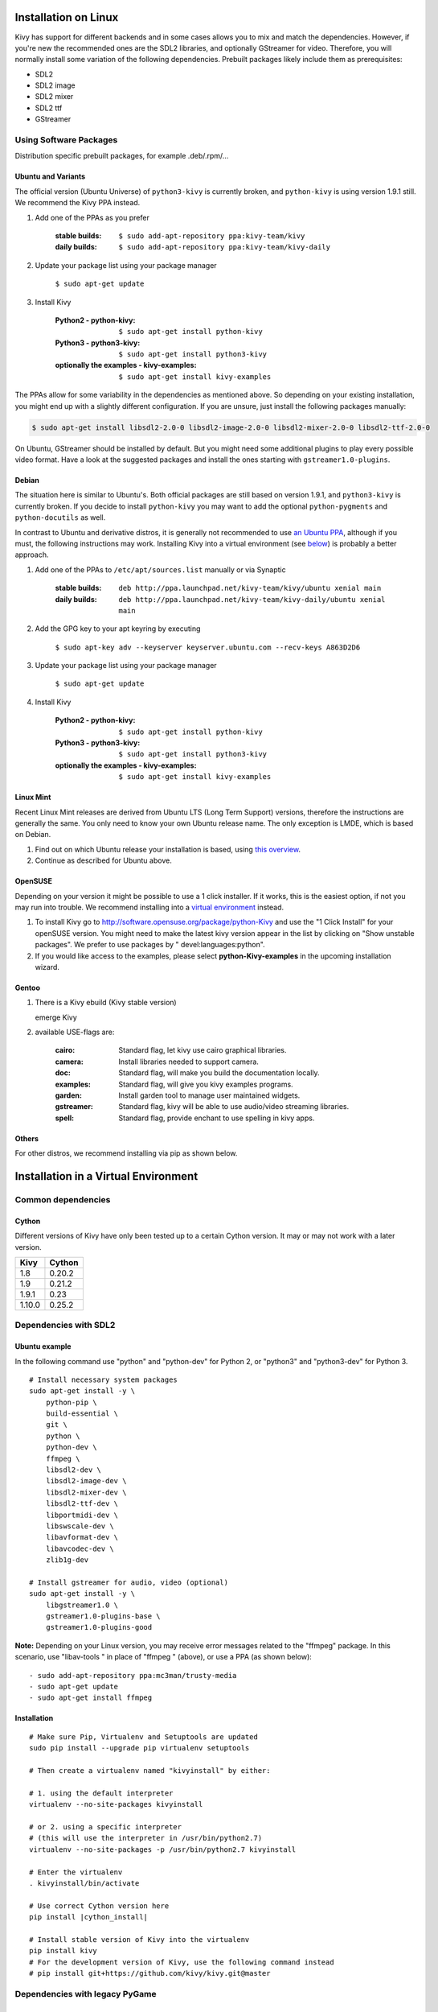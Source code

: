 .. _installation_linux:

Installation on Linux
=====================

Kivy has support for different backends and in some cases allows you to mix and
match the dependencies. However, if you're new the recommended ones are the SDL2
libraries, and optionally GStreamer for video. Therefore, you will normally
install some variation of the following dependencies. Prebuilt packages likely
include them as prerequisites:

- SDL2
- SDL2 image
- SDL2 mixer
- SDL2 ttf
- GStreamer

Using Software Packages
~~~~~~~~~~~~~~~~~~~~~~~

Distribution specific prebuilt packages, for example .deb/.rpm/...

Ubuntu and Variants
-------------------

The official version (Ubuntu Universe) of ``python3-kivy`` is currently broken,
and ``python-kivy`` is using version 1.9.1 still.  We recommend the Kivy PPA
instead.

#. Add one of the PPAs as you prefer

    :stable builds:
        ``$ sudo add-apt-repository ppa:kivy-team/kivy``
    :daily builds:
        ``$ sudo add-apt-repository ppa:kivy-team/kivy-daily``

#. Update your package list using your package manager

    ``$ sudo apt-get update``

#. Install Kivy

    :Python2 - **python-kivy**:
        ``$ sudo apt-get install python-kivy``
    :Python3 - **python3-kivy**:
        ``$ sudo apt-get install python3-kivy``
    :optionally the examples - **kivy-examples**:
        ``$ sudo apt-get install kivy-examples``

The PPAs allow for some variability in the dependencies as mentioned above. So
depending on your existing installation, you might end up with a slightly
different configuration. If you are unsure, just install the following packages
manually:

.. code-block:: console

    $ sudo apt-get install libsdl2-2.0-0 libsdl2-image-2.0-0 libsdl2-mixer-2.0-0 libsdl2-ttf-2.0-0

On Ubuntu, GStreamer should be installed by default. But you might need some
additional plugins to play every possible video format. Have a look at the
suggested packages and install the ones starting with ``gstreamer1.0-plugins``.


Debian
------

The situation here is similar to Ubuntu's. Both official packages are still
based on version 1.9.1, and ``python3-kivy`` is currently broken. If you decide
to install ``python-kivy`` you may want to add the optional ``python-pygments``
and ``python-docutils`` as well.

In contrast to Ubuntu and derivative distros, it is generally not recommended to
use `an Ubuntu PPA`_, although if you must, the following instructions may work.
Installing Kivy into a virtual environment (see `below <virtual_environment>`_)
is probably a better approach.

.. _an Ubuntu PPA: https://wiki.debian.org/DontBreakDebian#Don.27t_make_a_FrankenDebian

#. Add one of the PPAs to ``/etc/apt/sources.list`` manually or via Synaptic

    :stable builds:
        ``deb http://ppa.launchpad.net/kivy-team/kivy/ubuntu xenial main``
    :daily builds:
        ``deb http://ppa.launchpad.net/kivy-team/kivy-daily/ubuntu xenial main``

#. Add the GPG key to your apt keyring by executing

    ``$ sudo apt-key adv --keyserver keyserver.ubuntu.com --recv-keys A863D2D6``

#. Update your package list using your package manager

    ``$ sudo apt-get update``

#. Install Kivy

    :Python2 - **python-kivy**:
        ``$ sudo apt-get install python-kivy``
    :Python3 - **python3-kivy**:
        ``$ sudo apt-get install python3-kivy``
    :optionally the examples - **kivy-examples**:
        ``$ sudo apt-get install kivy-examples``


Linux Mint
----------

Recent Linux Mint releases are derived from Ubuntu LTS (Long Term Support)
versions, therefore the instructions are generally the same. You only need to
know your own Ubuntu release name. The only exception is LMDE, which is based on
Debian.

#. Find out on which Ubuntu release your installation is based, using `this
   overview <https://linuxmint.com/download_all.php>`_.

#. Continue as described for Ubuntu above.


OpenSUSE
--------

Depending on your version it might be possible to use a 1 click installer. If it
works, this is the easiest option, if not you may run into trouble. We recommend
installing into a `virtual environment <virtual_environment>`_ instead.

#. To install Kivy go to http://software.opensuse.org/package/python-Kivy and
   use the "1 Click Install" for your openSUSE version. You might need to make
   the latest kivy version appear in the list by clicking on "Show unstable
   packages". We prefer to use packages by " devel:languages:python".

#. If you would like access to the examples, please select
   **python-Kivy-examples** in the upcoming installation wizard.


Gentoo
------

#. There is a Kivy ebuild (Kivy stable version)

   emerge Kivy

#. available USE-flags are:

    :cairo:
        Standard flag, let kivy use cairo graphical libraries.
    :camera:
        Install libraries needed to support camera.
    :doc:
        Standard flag, will make you build the documentation locally.
    :examples:
        Standard flag, will give you kivy examples programs.
    :garden:
        Install garden tool to manage user maintained widgets.
    :gstreamer:
        Standard flag, kivy will be able to use audio/video streaming libraries.
    :spell:
        Standard flag, provide enchant to use spelling in kivy apps.


Others
------

For other distros, we recommend installing via pip as shown below.


.. _virtual_environment

Installation in a Virtual Environment
=====================================


Common dependencies
~~~~~~~~~~~~~~~~~~~


Cython
------


Different versions of Kivy have only been tested up to a certain Cython version.
It may or may not work with a later version.

========   =============
Kivy       Cython
========   =============
1.8        0.20.2
1.9        0.21.2
1.9.1      0.23
1.10.0     0.25.2
========   =============


Dependencies with SDL2
~~~~~~~~~~~~~~~~~~~~~~


Ubuntu example
--------------

In the following command use "python" and "python-dev" for Python 2, or "python3" and "python3-dev" for Python 3.

::

    # Install necessary system packages
    sudo apt-get install -y \
        python-pip \
        build-essential \
        git \
        python \
        python-dev \
        ffmpeg \
        libsdl2-dev \
        libsdl2-image-dev \
        libsdl2-mixer-dev \
        libsdl2-ttf-dev \
        libportmidi-dev \
        libswscale-dev \
        libavformat-dev \
        libavcodec-dev \
        zlib1g-dev

    # Install gstreamer for audio, video (optional)
    sudo apt-get install -y \
        libgstreamer1.0 \
        gstreamer1.0-plugins-base \
        gstreamer1.0-plugins-good


**Note:**  Depending on your Linux version, you may receive error messages related to the "ffmpeg" package.
In this scenario, use "libav-tools \" in place of "ffmpeg \" (above), or use a PPA (as shown below):

::

- sudo add-apt-repository ppa:mc3man/trusty-media
- sudo apt-get update
- sudo apt-get install ffmpeg


Installation
------------


.. parsed-literal::

    # Make sure Pip, Virtualenv and Setuptools are updated
    sudo pip install --upgrade pip virtualenv setuptools

    # Then create a virtualenv named "kivyinstall" by either:

    # 1. using the default interpreter
    virtualenv --no-site-packages kivyinstall

    # or 2. using a specific interpreter
    # (this will use the interpreter in /usr/bin/python2.7)
    virtualenv --no-site-packages -p /usr/bin/python2.7 kivyinstall

    # Enter the virtualenv
    . kivyinstall/bin/activate

    # Use correct Cython version here
    pip install |cython_install|

    # Install stable version of Kivy into the virtualenv
    pip install kivy
    # For the development version of Kivy, use the following command instead
    # pip install git+https://github.com/kivy/kivy.git@master


Dependencies with legacy PyGame
~~~~~~~~~~~~~~~~~~~~~~~~~~~~~~~


Ubuntu example
--------------


::

    # Install necessary system packages
    sudo apt-get install -y \
        python-pip \
        build-essential \
        mercurial \
        git \
        python \
        python-dev \
        ffmpeg \
        libsdl-image1.2-dev \
        libsdl-mixer1.2-dev \
        libsdl-ttf2.0-dev \
        libsmpeg-dev \
        libsdl1.2-dev \
        libportmidi-dev \
        libswscale-dev \
        libavformat-dev \
        libavcodec-dev \
        zlib1g-dev


Fedora
------

::

    $ sudo yum install \
        make \
        mercurial \
        automake \
        gcc \
        gcc-c++ \
        SDL_ttf-devel \
        SDL_mixer-devel \
        khrplatform-devel \
        mesa-libGLES \
        mesa-libGLES-devel \
        gstreamer-plugins-good \
        gstreamer \
        gstreamer-python \
        mtdev-devel \
        python-devel \
        python-pip


OpenSuse
--------

::

    $ sudo zypper install \
        python-distutils-extra \
        python-gstreamer-0_10 \
        python-enchant \
        gstreamer-0_10-plugins-good \
        python-devel \
        Mesa-devel \
        python-pip
    $ sudo zypper install -t pattern devel_C_C++


Installation
------------

.. parsed-literal::

    # Make sure Pip, Virtualenv and Setuptools are updated
    sudo pip install --upgrade pip virtualenv setuptools

    # Then create a virtualenv named "kivyinstall" by either:

    # 1. using the default interpreter
    virtualenv --no-site-packages kivyinstall

    # or 2. using a specific interpreter
    # (this will use the interpreter in /usr/bin/python2.7)
    virtualenv --no-site-packages -p /usr/bin/python2.7 kivyinstall

    # Enter the virtualenv
    . kivyinstall/bin/activate

    pip install numpy

    pip install |cython_install|

    # If you want to install pygame backend instead of sdl2
    # you can install pygame using command below and enforce using
    # export USE_SDL2=0. If kivy's setup can't find sdl2 libs it will
    # automatically set this value to 0 then try to build using pygame.
    pip install hg+http://bitbucket.org/pygame/pygame



    # Install stable version of Kivy into the virtualenv
    pip install kivy
    # For the development version of Kivy, use the following command instead
    pip install git+https://github.com/kivy/kivy.git@master


Install additional Virtualenv packages
--------------------------------------

::

    # Install development version of buildozer into the virtualenv
    pip install git+https://github.com/kivy/buildozer.git@master

    # Install development version of plyer into the virtualenv
    pip install git+https://github.com/kivy/plyer.git@master

    # Install a couple of dependencies for KivyCatalog
    pip install -U pygments docutils


.. _linux-run-app:


Start from the Command Line
~~~~~~~~~~~~~~~~~~~~~~~~~~~

We ship some examples that are ready-to-run. However, these examples are packaged inside the package.
This means you must first know where easy_install has installed your current kivy package,
and then go to the examples directory::

    $ python -c "import pkg_resources; print(pkg_resources.resource_filename('kivy', '../share/kivy-examples'))"

And you should have a path similar to::

    /usr/local/lib/python2.6/dist-packages/Kivy-1.0.4_beta-py2.6-linux-x86_64.egg/share/kivy-examples/

Then you can go to the example directory, and run it::

    # launch touchtracer
    $ cd <path to kivy-examples>
    $ cd demo/touchtracer
    $ python main.py

    # launch pictures
    $ cd <path to kivy-examples>
    $ cd demo/pictures
    $ python main.py

If you are familiar with Unix and symbolic links, you can create a link directly in your home directory
for easier access. For example:

#. Get the example path from the command line above
#. Paste into your console::

    $ ln -s <path to kivy-examples> ~/

#. Then, you can access to kivy-examples directly in your home directory::

    $ cd ~/kivy-examples

If you wish to start your Kivy programs as scripts (by typing `./main.py`) or by double-clicking them,
you will want to define the correct version of Python by linking to it. Something like::

    $ sudo ln -s /usr/bin/python2.7 /usr/bin/kivy

Or, if you are running Kivy inside a virtualenv, link to the Python interpreter for it, like::

    $ sudo ln -s /home/your_username/Envs/kivy/bin/python2.7 /usr/bin/kivy

Then, inside each main.py, add a new first line::

    #!/usr/bin/kivy

NOTE: Beware of Python files stored with Windows-style line endings (CR-LF). Linux will not ignore the <CR>
and will try to use it as part of the file name. This makes confusing error messages. Convert to Unix line endings.

Device permissions
~~~~~~~~~~~~~~~~~~

When you app starts, Kivy uses `Mtdev <http://wiki.ubuntu.com/Multitouch>`_ to
scan for available multi-touch devices to use for input. Access to these
devices is typically restricted to users or group with the appropriate
permissions.

If you do not have access to these devices, Kivy will log an error or warning
specifying these devices, normally something like::

    Permission denied:'/dev/input/eventX'

In order to use these devices, you need to grant the user or group permission.
This can be done via::

    $ sudo chmod u+r /dev/input/eventX

for the user or::

    $ sudo chmod g+r /dev/input/eventX

for the group. These permissions will only be effective for the duration of
your current session. A more permanent solution is to add the user to a group
that has these permissions. For example, in Ubuntu, you can add the user to
the 'input' group::

    $ sudo adduser $USER input

Note that you need to log out then back in again for these permissions to
be applied.
